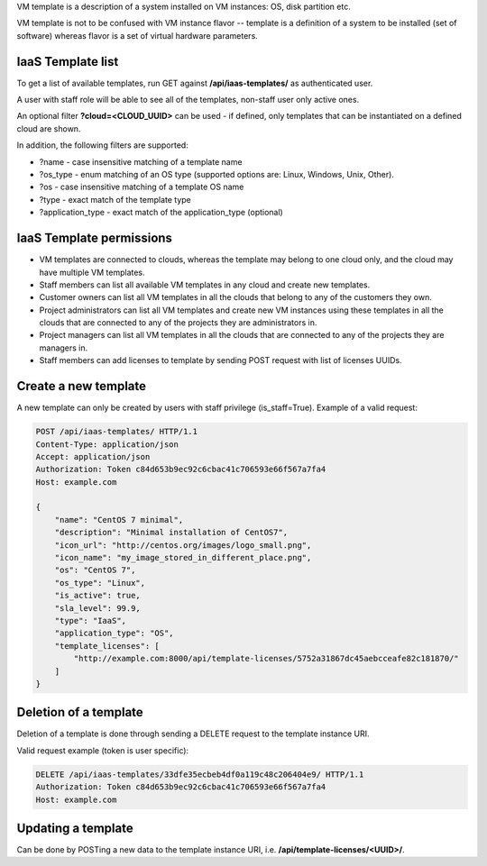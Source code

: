 VM template is a description of a system installed on VM instances: OS, disk partition etc.

VM template is not to be confused with VM instance flavor -- template is a definition of a system to be installed
(set of software) whereas flavor is a set of virtual hardware parameters.

IaaS Template list
------------------

To get a list of available templates, run GET against **/api/iaas-templates/** as authenticated user.

A user with staff role will be able to see all of the templates, non-staff user only active ones.

An optional filter **?cloud=<CLOUD_UUID>** can be used - if defined, only templates that can be instantiated
on a defined cloud are shown.

In addition, the following filters are supported:

- ?name - case insensitive matching of a template name
- ?os_type - enum matching of an OS type (supported options are: Linux, Windows, Unix, Other).
- ?os - case insensitive matching of a template OS name
- ?type - exact match of the template type
- ?application_type - exact match of the application_type (optional)

IaaS Template permissions
-------------------------

- VM templates are connected to clouds, whereas the template may belong to one cloud only, and the cloud may have
  multiple VM templates.
- Staff members can list all available VM templates in any cloud and create new templates.
- Customer owners can list all VM templates in all the clouds that belong to any of the customers they own.
- Project administrators can list all VM templates and create new VM instances using these templates in all the clouds
  that are connected to any of the projects they are administrators in.
- Project managers can list all VM templates in all the clouds that are connected to any of the projects they are
  managers in.
- Staff members can add licenses to template by sending POST request with list of licenses UUIDs.

Create a new template
---------------------

A new template can only be created by users with staff privilege (is_staff=True). Example of a valid request:

.. code-block:: http

    POST /api/iaas-templates/ HTTP/1.1
    Content-Type: application/json
    Accept: application/json
    Authorization: Token c84d653b9ec92c6cbac41c706593e66f567a7fa4
    Host: example.com

    {
        "name": "CentOS 7 minimal",
        "description": "Minimal installation of CentOS7",
        "icon_url": "http://centos.org/images/logo_small.png",
        "icon_name": "my_image_stored_in_different_place.png",
        "os": "CentOS 7",
        "os_type": "Linux",
        "is_active": true,
        "sla_level": 99.9,
        "type": "IaaS",
        "application_type": "OS",
        "template_licenses": [
            "http://example.com:8000/api/template-licenses/5752a31867dc45aebcceafe82c181870/"
        ]
    }


Deletion of a template
----------------------

Deletion of a template is done through sending a DELETE request to the template instance URI.

Valid request example (token is user specific):

.. code-block:: http

    DELETE /api/iaas-templates/33dfe35ecbeb4df0a119c48c206404e9/ HTTP/1.1
    Authorization: Token c84d653b9ec92c6cbac41c706593e66f567a7fa4
    Host: example.com


Updating a template
-------------------

Can be done by POSTing a new data to the template instance URI, i.e. **/api/template-licenses/<UUID>/**.

